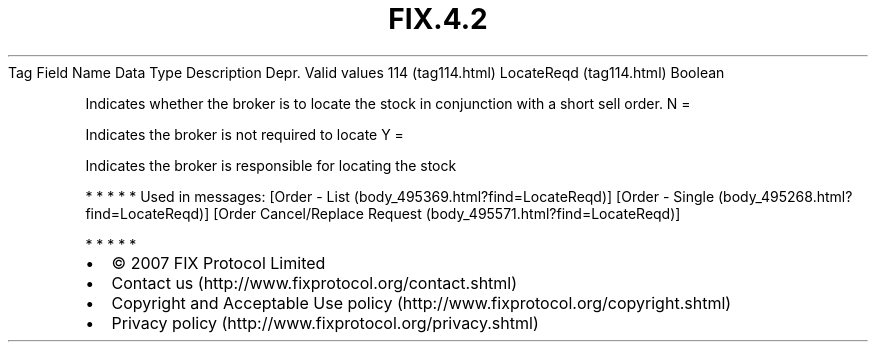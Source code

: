 .TH FIX.4.2 "" "" "Tag #114"
Tag
Field Name
Data Type
Description
Depr.
Valid values
114 (tag114.html)
LocateReqd (tag114.html)
Boolean
.PP
Indicates whether the broker is to locate the stock in conjunction
with a short sell order.
N
=
.PP
Indicates the broker is not required to locate
Y
=
.PP
Indicates the broker is responsible for locating the stock
.PP
   *   *   *   *   *
Used in messages:
[Order - List (body_495369.html?find=LocateReqd)]
[Order - Single (body_495268.html?find=LocateReqd)]
[Order Cancel/Replace Request (body_495571.html?find=LocateReqd)]
.PP
   *   *   *   *   *
.PP
.PP
.IP \[bu] 2
© 2007 FIX Protocol Limited
.IP \[bu] 2
Contact us (http://www.fixprotocol.org/contact.shtml)
.IP \[bu] 2
Copyright and Acceptable Use policy (http://www.fixprotocol.org/copyright.shtml)
.IP \[bu] 2
Privacy policy (http://www.fixprotocol.org/privacy.shtml)
